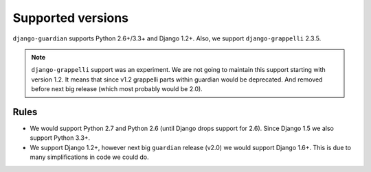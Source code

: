 .. _supported-versions:

Supported versions
==================

``django-guardian`` supports Python 2.6+/3.3+ and Django 1.2+. Also, we support
``django-grappelli`` 2.3.5.

.. note::
   ``django-grappelli`` support was an experiment. We are not going to maintain
   this support starting with version 1.2. It means that since v1.2 grappelli
   parts within guardian would be deprecated. And removed before next big
   release (which most probably would be 2.0).

Rules
-----

* We would support Python 2.7 and Python 2.6 (until Django drops support for
  2.6). Since Django 1.5 we also support Python 3.3+.
* We support Django 1.2+, however next big ``guardian`` release (v2.0) we would
  support Django 1.6+. This is due to many simplifications in code we could do.

